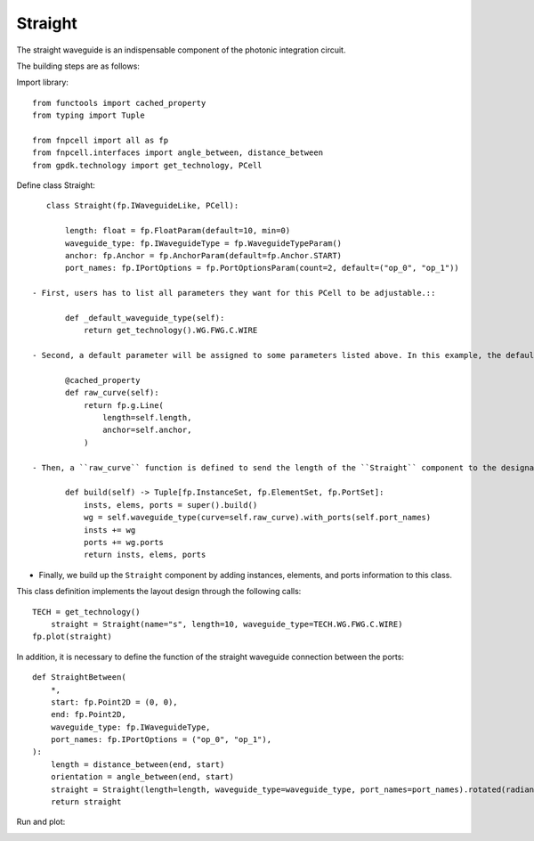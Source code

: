 .. _Straight :


Straight
====================

The straight waveguide is an indispensable component of the photonic integration circuit.

The building steps are as follows:

Import library::

    from functools import cached_property
    from typing import Tuple

    from fnpcell import all as fp
    from fnpcell.interfaces import angle_between, distance_between
    from gpdk.technology import get_technology, PCell

Define class Straight::

    class Straight(fp.IWaveguideLike, PCell):

        length: float = fp.FloatParam(default=10, min=0)
        waveguide_type: fp.IWaveguideType = fp.WaveguideTypeParam()
        anchor: fp.Anchor = fp.AnchorParam(default=fp.Anchor.START)
        port_names: fp.IPortOptions = fp.PortOptionsParam(count=2, default=("op_0", "op_1"))

 - First, users has to list all parameters they want for this PCell to be adjustable.::

        def _default_waveguide_type(self):
            return get_technology().WG.FWG.C.WIRE

 - Second, a default parameter will be assigned to some parameters listed above. In this example, the default waveguide type of this straight component will be ``FWG.C.WIRE``. However, users can adjust different waveguide types when using ``Straight`` and are not limited to ``CoreCladdingWaveguideType`` waveguides because we are setting ``waveguide_type: fp.IWaveguideType``.::

        @cached_property
        def raw_curve(self):
            return fp.g.Line(
                length=self.length,
                anchor=self.anchor,
            )

 - Then, a ``raw_curve`` function is defined to send the length of the ``Straight`` component to the designated waveguide type. It is important to define ``raw_curve`` in every basic cells which will be used in routing functions such as straight waveguides, bends, tapers, transitions. When using ``Linked``, ``LinkBetween`` or any other routing function,  **PhotoCAD** will calculate the length between two ports and assign proper components for routing.::

        def build(self) -> Tuple[fp.InstanceSet, fp.ElementSet, fp.PortSet]:
            insts, elems, ports = super().build()
            wg = self.waveguide_type(curve=self.raw_curve).with_ports(self.port_names)
            insts += wg
            ports += wg.ports
            return insts, elems, ports

- Finally, we build up the ``Straight`` component by adding instances, elements, and ports information to this class.

            
This class definition implements the layout design through the following calls::

    TECH = get_technology()
        straight = Straight(name="s", length=10, waveguide_type=TECH.WG.FWG.C.WIRE)
    fp.plot(straight)


In addition, it is necessary to define the function of the straight waveguide connection between the ports::

    def StraightBetween(
        *,
        start: fp.Point2D = (0, 0),
        end: fp.Point2D,
        waveguide_type: fp.IWaveguideType,
        port_names: fp.IPortOptions = ("op_0", "op_1"),
    ):
        length = distance_between(end, start)
        orientation = angle_between(end, start)
        straight = Straight(length=length, waveguide_type=waveguide_type, port_names=port_names).rotated(radians=orientation).translated(*start)
        return straight

Run and plot:

.. image:: ../images/comp_straight.png
